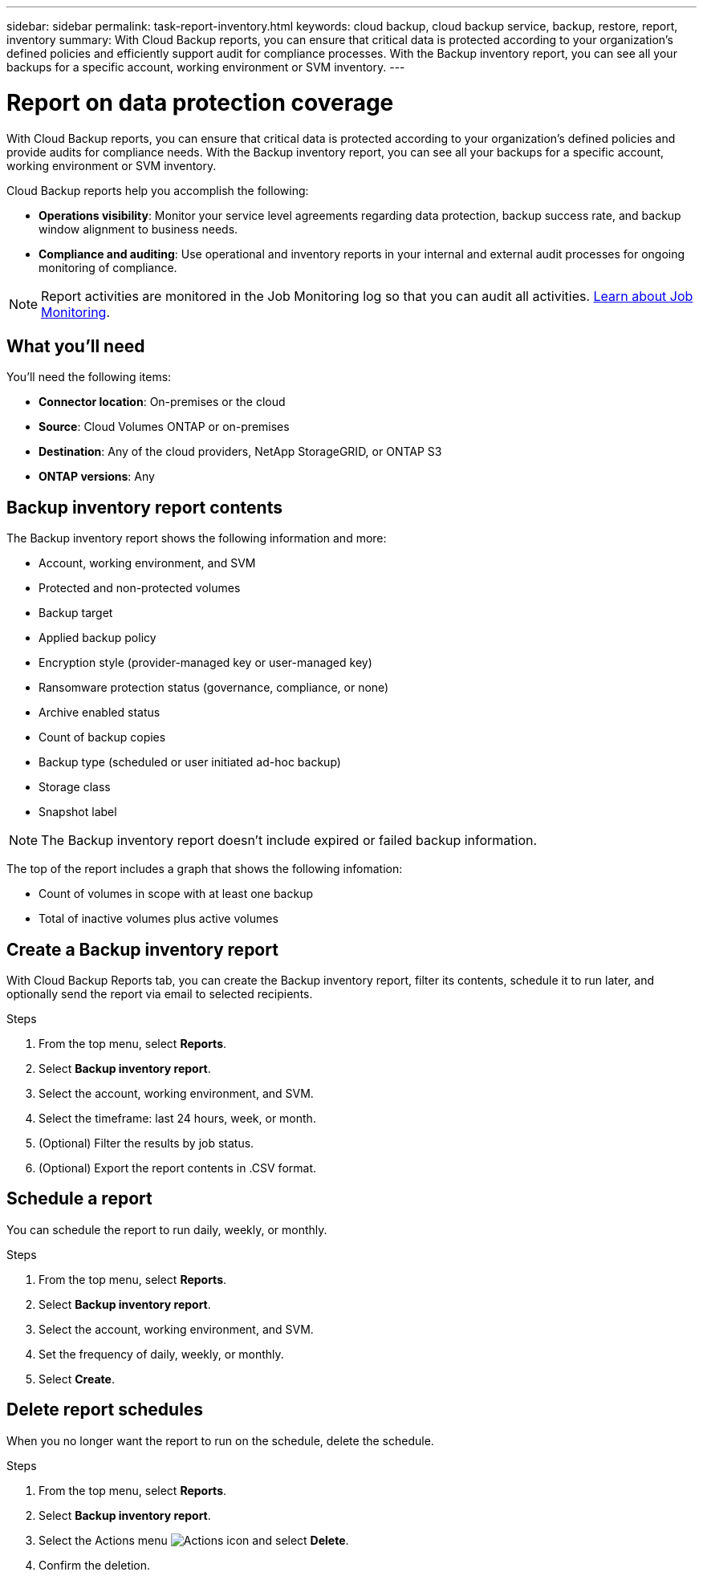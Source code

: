 ---
sidebar: sidebar
permalink: task-report-inventory.html
keywords: cloud backup, cloud backup service, backup, restore, report, inventory
summary: With Cloud Backup reports, you can ensure that critical data is protected according to your organization’s defined policies and efficiently support audit for compliance processes. With the Backup inventory report, you can see all your backups for a specific account, working environment or SVM inventory. 
---

= Report on data protection coverage
:hardbreaks:
:nofooter:
:icons: font
:linkattrs:
:imagesdir: ./media/

[.lead]
With Cloud Backup reports, you can ensure that critical data is protected according to your organization’s defined policies and provide audits for compliance needs. With the Backup inventory report, you can see all your backups for a specific account, working environment or SVM inventory.  


Cloud Backup reports help you accomplish the following: 

* *Operations visibility*: Monitor your service level agreements regarding data protection, backup success rate, and backup window alignment to business needs. 
* *Compliance and auditing*: Use operational and inventory reports in your internal and external audit processes for ongoing monitoring of compliance.

NOTE: Report activities are monitored in the Job Monitoring log so that you can audit all activities. link:task-monitor-backup-jobs.html[Learn about Job Monitoring].

== What you'll need

You'll need the following items: 

* *Connector location*: On-premises or the cloud
* *Source*: Cloud Volumes ONTAP or on-premises
* *Destination*: Any of the cloud providers, NetApp StorageGRID, or ONTAP S3
* *ONTAP versions*: Any


== Backup inventory report contents

The Backup inventory report shows the following information and more: 

* Account, working environment, and SVM 
* Protected and non-protected volumes 
* Backup target
* Applied backup policy
* Encryption style (provider-managed key or user-managed key)
* Ransomware protection status (governance, compliance, or none)
* Archive enabled status
* Count of backup copies
* Backup type (scheduled or user initiated ad-hoc backup)
* Storage class
* Snapshot label


NOTE: The Backup inventory report doesn't include expired or failed backup information. 

The top of the report includes a graph that shows the following infomation: 

* Count of volumes in scope with at least one backup
* Total of inactive volumes plus active volumes


== Create a Backup inventory report
With Cloud Backup Reports tab, you can create the Backup inventory report, filter its contents, schedule it to run later, and optionally send the report via email to selected recipients. 

.Steps

. From the top menu, select *Reports*. 
. Select *Backup inventory report*. 
. Select the account, working environment, and SVM. 
. Select the timeframe: last 24 hours, week, or month. 
. (Optional) Filter the results by job status.
. (Optional) Export the report contents in .CSV format.

== Schedule a report

You can schedule the report to run daily, weekly, or monthly. 

.Steps

. From the top menu, select *Reports*. 
. Select *Backup inventory report*. 
. Select the account, working environment, and SVM. 
. Set the frequency of daily, weekly, or monthly. 
. Select *Create*. 


== Delete report schedules
When you no longer want the report to run on the schedule, delete the schedule. 

.Steps 

. From the top menu, select *Reports*. 
. Select *Backup inventory report*. 
. Select the Actions menu image:icon-action.png[Actions icon] and select *Delete*. 
. Confirm the deletion. 